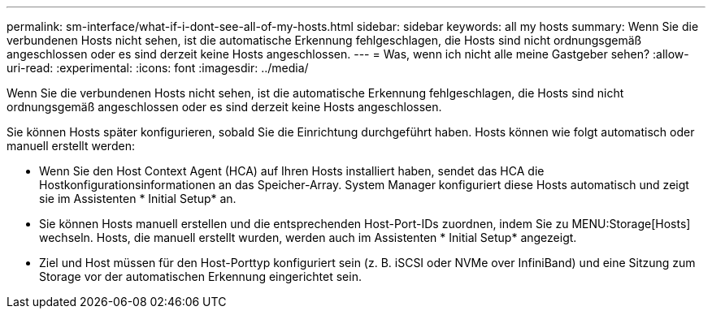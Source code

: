 ---
permalink: sm-interface/what-if-i-dont-see-all-of-my-hosts.html 
sidebar: sidebar 
keywords: all my hosts 
summary: Wenn Sie die verbundenen Hosts nicht sehen, ist die automatische Erkennung fehlgeschlagen, die Hosts sind nicht ordnungsgemäß angeschlossen oder es sind derzeit keine Hosts angeschlossen. 
---
= Was, wenn ich nicht alle meine Gastgeber sehen?
:allow-uri-read: 
:experimental: 
:icons: font
:imagesdir: ../media/


[role="lead"]
Wenn Sie die verbundenen Hosts nicht sehen, ist die automatische Erkennung fehlgeschlagen, die Hosts sind nicht ordnungsgemäß angeschlossen oder es sind derzeit keine Hosts angeschlossen.

Sie können Hosts später konfigurieren, sobald Sie die Einrichtung durchgeführt haben. Hosts können wie folgt automatisch oder manuell erstellt werden:

* Wenn Sie den Host Context Agent (HCA) auf Ihren Hosts installiert haben, sendet das HCA die Hostkonfigurationsinformationen an das Speicher-Array. System Manager konfiguriert diese Hosts automatisch und zeigt sie im Assistenten * Initial Setup* an.
* Sie können Hosts manuell erstellen und die entsprechenden Host-Port-IDs zuordnen, indem Sie zu MENU:Storage[Hosts] wechseln. Hosts, die manuell erstellt wurden, werden auch im Assistenten * Initial Setup* angezeigt.
* Ziel und Host müssen für den Host-Porttyp konfiguriert sein (z. B. iSCSI oder NVMe over InfiniBand) und eine Sitzung zum Storage vor der automatischen Erkennung eingerichtet sein.

